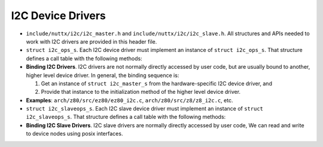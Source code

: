 ==================
I2C Device Drivers
==================

-  ``include/nuttx/i2c/i2c_master.h`` and ``include/nuttx/i2c/i2c_slave.h``.
   All structures and APIs needed to work with I2C drivers are provided in
   this header file.

-  ``struct i2c_ops_s``. Each I2C device driver must implement
   an instance of ``struct i2c_ops_s``. That structure defines a
   call table with the following methods:

-  **Binding I2C Drivers**. I2C drivers are not normally directly
   accessed by user code, but are usually bound to another, higher
   level device driver. In general, the binding sequence is:

   #. Get an instance of ``struct i2c_master_s`` from the
      hardware-specific I2C device driver, and
   #. Provide that instance to the initialization method of the
      higher level device driver.

-  **Examples**: ``arch/z80/src/ez80/ez80_i2c.c``,
   ``arch/z80/src/z8/z8_i2c.c``, etc.

-  ``struct i2c_slaveops_s``. Each I2C slave device driver must implement
   an instance of ``struct i2c_slaveops_s``. That structure defines a call
   table with the following methods:

-  **Binding I2C Slave Drivers**. I2C slave drivers are normally directly
   accessed by user code, We can read and write to device nodes using posix
   interfaces.
